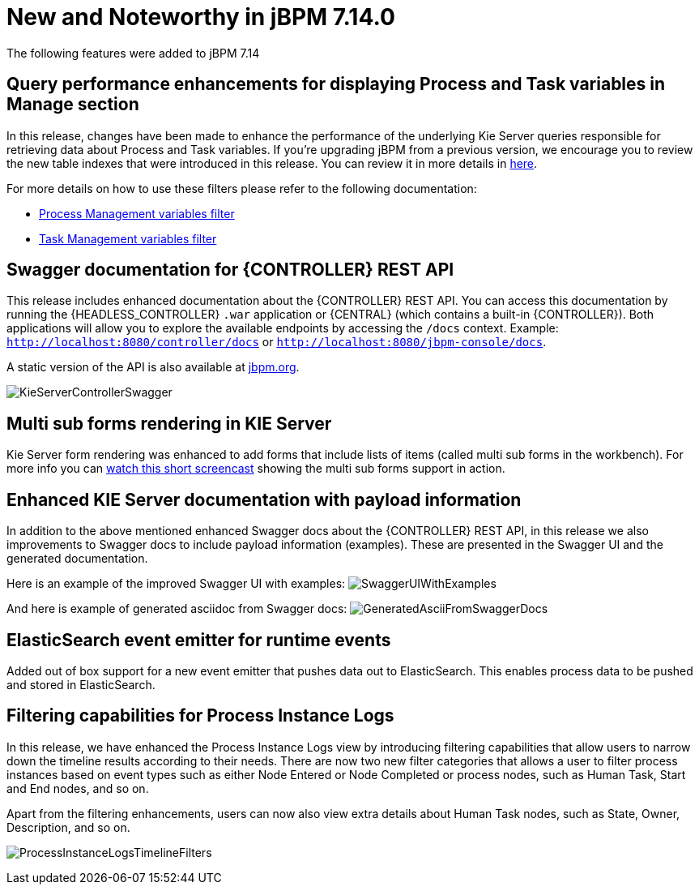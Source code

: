 [[_jbpmreleasenotes7140]]

= New and Noteworthy in jBPM 7.14.0

The following features were added to jBPM 7.14

== Query performance enhancements for displaying Process and Task variables in Manage section

In this release, changes have been made to enhance the performance of the underlying Kie Server queries responsible for
retrieving data about Process and Task variables.
If you're upgrading jBPM from a previous version, we encourage you to review the new table indexes that were introduced
in this release. You can review it in more details in https://github.com/kiegroup/jbpm/tree/master/jbpm-installer/src/main/resources/db/ddl-scripts[here].

For more details on how to use these filters please refer to the following documentation:

* <<Console/ProcessManagement-section.adoc#_special_filter,Process Management variables filter>>
* <<Console/TaskManagement-section.adoc#_special_filter_in_task_inbox_and_tasks,Task Management variables filter>>

== Swagger documentation for {CONTROLLER} REST API

This release includes enhanced documentation about the {CONTROLLER} REST API.
You can access this documentation by running the {HEADLESS_CONTROLLER} `.war` application or {CENTRAL} (which contains a built-in {CONTROLLER}).
Both applications will allow you to explore the available endpoints by accessing the `/docs` context.
Example: `http://localhost:8080/controller/docs` or `http://localhost:8080/jbpm-console/docs`.

A static version of the API is also available at http://jbpm.org/learn/documentation.html[jbpm.org].

image:ReleaseNotes/KieServerControllerSwagger.png[align="center", title="Swagger UI"]

== Multi sub forms rendering in KIE Server

Kie Server form rendering was enhanced to add forms that include lists of items (called multi sub forms in the workbench).
For more info you can https://www.youtube.com/watch?v=7pQV63LaQn4[watch this short screencast] showing the multi sub forms support in action.

== Enhanced KIE Server documentation with payload information

In addition to the above mentioned enhanced Swagger docs about the {CONTROLLER} REST API, in this release we also
improvements to Swagger docs to include payload information (examples). These are presented in the Swagger UI
and the generated documentation.

Here is an example of the improved Swagger UI with examples:
image:ReleaseNotes/SwaggerUIWithExamples.png[align="center", title="Swagger UI With Examples"]


And here is example of generated asciidoc from Swagger docs:
image:ReleaseNotes/GeneratedAsciiFromSwaggerDocs.png[align="center", title="Generated Ascii from Swagger docs"]


== ElasticSearch event emitter for runtime events

Added out of box support for a new event emitter that pushes data out to ElasticSearch.
This enables process data to be pushed and stored in ElasticSearch.

== Filtering capabilities for Process Instance Logs

In this release, we have enhanced the Process Instance Logs view by introducing filtering capabilities that allow users
to narrow down the timeline results according to their needs. There are now two new filter categories that allows a user
to filter process instances based on event types such as either Node Entered or Node Completed or process nodes, such as
Human Task, Start and End nodes, and so on.

Apart from the filtering enhancements, users can now also view extra details about Human Task nodes, such as State,
Owner, Description, and so on.

image:ReleaseNotes/ProcessInstanceLogsTimelineFilters.png[align="center", title="Process Instance Logs Filters"]